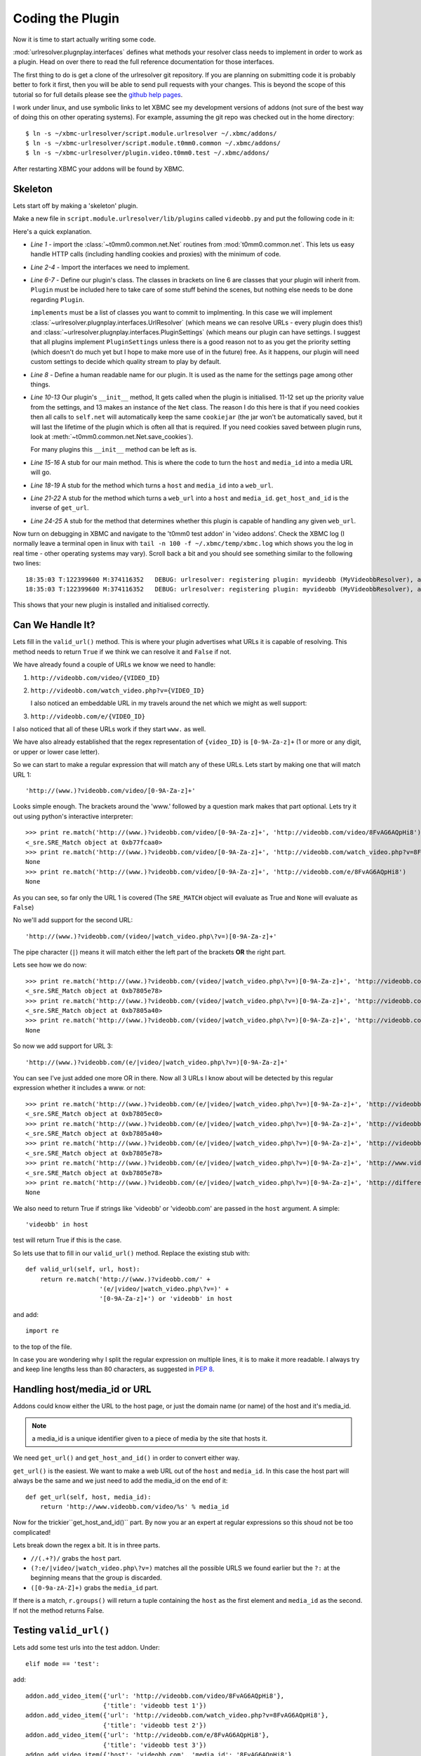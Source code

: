 =================
Coding the Plugin
=================

Now it is time to start actually writing some code.

:mod:`urlresolver.plugnplay.interfaces` defines what methods your resolver class
needs to implement in order to work as a plugin. Head on over there to read the 
full reference documentation for those interfaces.

The first thing to do is get a clone of the urlresolver git repository. If you 
are planning on submitting code it is probably better to fork it first, then you
will be able to send pull requests with your changes. This is beyond the scope 
of this tutorial so for full details please see the 
`github help pages <http://help.github.com/>`_.

I work under linux, and use symbolic links to let XBMC see my development 
versions of addons (not sure of the best way of doing this on other operating
systems). For example, assuming the git repo was checked out in the home 
directory::

    $ ln -s ~/xbmc-urlresolver/script.module.urlresolver ~/.xbmc/addons/
    $ ln -s ~/xbmc-urlresolver/script.module.t0mm0.common ~/.xbmc/addons/
    $ ln -s ~/xbmc-urlresolver/plugin.video.t0mm0.test ~/.xbmc/addons/

After restarting XBMC your addons will be found by XBMC.

Skeleton
========

Lets start off by making a 'skeleton' plugin.

Make a new file in ``script.module.urlresolver/lib/plugins`` called 
``videobb.py`` and put the following code in it:
    
.. code-block:: python
    :linenos:
    
    from t0mm0.common.net import Net
    from urlresolver.plugnplay.interfaces import UrlResolver
    from urlresolver.plugnplay.interfaces import PluginSettings
    from urlresolver.plugnplay import Plugin

    class MyVideobbResolver(Plugin, UrlResolver, PluginSettings):
        implements = [UrlResolver, PluginSettings]
        name = "myvideobb"

        def __init__(self):
            p = self.get_setting('priority') or 100
            self.priority = int(p)
            self.net = Net()

        def get_media_url(self, host, media_id):
            return 'media url'
            
        def get_url(self, host, media_id):
            return 'web url'
            
        def get_host_and_id(self, url):
            return ('host', 'media id')

        def valid_url(self, url, host):
            return False
            
Here's a quick explanation.

* *Line 1* - import the :class:`~t0mm0.common.net.Net` routines from :mod:`t0mm0.common.net`. 
  This lets us easy handle HTTP calls (including handling cookies and proxies)
  with the minimum of code.
* *Line 2-4* - Import the interfaces we need to implement.
* *Line 6-7* - Define our plugin's class. The classes in brackets on line 6
  are classes that your plugin will inherit from. ``Plugin`` must be included
  here to take care of some stuff behind the scenes, but nothing else needs to
  be done regarding ``Plugin``. 
  
  ``implements`` must be a list of classes you 
  want to commit to implmenting. In this case we will implement 
  :class:`~urlresolver.plugnplay.interfaces.UrlResolver` (which means we can 
  resolve URLs - every plugin does this!) and 
  :class:`~urlresolver.plugnplay.interfaces.PluginSettings` (which means our 
  plugin can have settings. I suggest that all plugins implement 
  ``PluginSettings`` unless there is a good reason not to as you get the 
  priority setting (which doesn't do much yet but I hope to make more use of in
  the future) free. As it happens, our plugin will need custom settings to 
  decide which quality stream to play by default.
* *Line 8* - Define a human readable name for our plugin. It is used as the
  name for the settings page among other things.
* *Line 10-13* Our plugin's ``__init__`` method, It gets called when the plugin 
  is initialised. 11-12 set up the priority value from the settings, and 13 
  makes an instance of the ``Net`` class. The reason I do this here is that if 
  you need cookies then all calls to ``self.net`` will automatically keep the 
  same ``cookiejar`` (the jar won't be automatically saved, but it will last the
  lifetime of the plugin which is often all that is required. If you need 
  cookies saved between plugin runs, look at 
  :meth:`~t0mm0.common.net.Net.save_cookies`). 
  
  For many plugins this ``__init__`` method can be left as is.
* *Line 15-16* A stub for our main method. This is where the code to turn the
  ``host`` and ``media_id`` into a media URL will go.
* *Line 18-19* A stub for the method which turns a ``host`` and ``media_id`` 
  into a ``web_url``.
* *Line 21-22* A stub for the method which turns a ``web_url`` into a ``host``
  and ``media_id``. ``get_host_and_id`` is the inverse of ``get_url``. 
* *Line 24-25* A stub for the method that determines whether this plugin is 
  capable of handling any given ``web_url``.  
 
Now turn on debugging in XBMC and navigate to the 't0mm0 test addon' in 
'video addons'. Check the XBMC log (I normally leave a terminal open in linux
with ``tail -n 100 -f ~/.xbmc/temp/xbmc.log`` which shows you the log in real 
time - other operating systems may vary). Scroll back a bit and you should see 
something similar to the following two lines::

    18:35:03 T:122399600 M:374116352   DEBUG: urlresolver: registering plugin: myvideobb (MyVideobbResolver), as: UrlResolver (P=100)
    18:35:03 T:122399600 M:374116352   DEBUG: urlresolver: registering plugin: myvideobb (MyVideobbResolver), as: PluginSettings (P=100)

This shows that your new plugin is installed and initialised correctly.



Can We Handle It?
=================

Lets fill in the ``valid_url()`` method. This is where your plugin advertises
what URLs it is capable of resolving. This method needs to return ``True`` if we 
think we can resolve it and ``False`` if not.

We have already found a couple of URLs we know we need to handle:

#. ``http://videobb.com/video/{VIDEO_ID}``
#. ``http://videobb.com/watch_video.php?v={VIDEO_ID}``
   
   I also noticed an embeddable URL in my travels around the net which we might 
   as well support:
#. ``http://videobb.com/e/{VIDEO_ID}``

I also noticed that all of these URLs work if they start ``www.`` as well.

We have also already established that the regex representation of ``{video_ID}`` 
is ``[0-9A-Za-z]+`` (1 or more or any digit, or upper or lower case letter).

So we can start to make a regular expression that will match any of these URLs.
Lets start by making one that will match URL 1::

    'http://(www.)?videobb.com/video/[0-9A-Za-z]+'
    
Looks simple enough. The brackets around the 'www.' followed by a question mark 
makes that part optional. Lets try it out using python's interactive 
interpreter::

    >>> print re.match('http://(www.)?videobb.com/video/[0-9A-Za-z]+', 'http://videobb.com/video/8FvAG6AQpHi8')
    <_sre.SRE_Match object at 0xb77fcaa0>
    >>> print re.match('http://(www.)?videobb.com/video/[0-9A-Za-z]+', 'http://videobb.com/watch_video.php?v=8FvAG6AQpHi8')
    None
    >>> print re.match('http://(www.)?videobb.com/video/[0-9A-Za-z]+', 'http://videobb.com/e/8FvAG6AQpHi8')
    None

As you can see, so far only the URL 1 is covered (The ``SRE_MATCH`` object will
evaluate as True and ``None`` will evaluate as ``False``)

No we'll add support for the second URL::

    'http://(www.)?videobb.com/(video/|watch_video.php\?v=)[0-9A-Za-z]+'

The pipe character (``|``) means it will match either the left part of the 
brackets **OR** the right part.

Lets see how we do now::

    >>> print re.match('http://(www.)?videobb.com/(video/|watch_video.php\?v=)[0-9A-Za-z]+', 'http://videobb.com/video/8FvAG6AQpHi8')
    <_sre.SRE_Match object at 0xb7805e78>
    >>> print re.match('http://(www.)?videobb.com/(video/|watch_video.php\?v=)[0-9A-Za-z]+', 'http://videobb.com/watch_video.php?v=8FvAG6AQpHi8')
    <_sre.SRE_Match object at 0xb7805a40>
    >>> print re.match('http://(www.)?videobb.com/(video/|watch_video.php\?v=)[0-9A-Za-z]+', 'http://videobb.com/e/8FvAG6AQpHi8')
    None

So now we add support for URL 3::

    'http://(www.)?videobb.com/(e/|video/|watch_video.php\?v=)[0-9A-Za-z]+'
    
You can see I've just added one more OR in there. Now all 3 URLs I know about 
will be detected by this regular expression whether it includes a www. or not::

    >>> print re.match('http://(www.)?videobb.com/(e/|video/|watch_video.php\?v=)[0-9A-Za-z]+', 'http://videobb.com/video/8FvAG6AQpHi8')
    <_sre.SRE_Match object at 0xb7805ec0>
    >>> print re.match('http://(www.)?videobb.com/(e/|video/|watch_video.php\?v=)[0-9A-Za-z]+', 'http://videobb.com/watch_video.php?v=8FvAG6AQpHi8')
    <_sre.SRE_Match object at 0xb7805a40>
    >>> print re.match('http://(www.)?videobb.com/(e/|video/|watch_video.php\?v=)[0-9A-Za-z]+', 'http://videobb.com/e/8FvAG6AQpHi8')
    <_sre.SRE_Match object at 0xb7805e78>
    >>> print re.match('http://(www.)?videobb.com/(e/|video/|watch_video.php\?v=)[0-9A-Za-z]+', 'http://www.videobb.com/video/8FvAG6AQpHi8')
    <_sre.SRE_Match object at 0xb7805e78>
    >>> print re.match('http://(www.)?videobb.com/(e/|video/|watch_video.php\?v=)[0-9A-Za-z]+', 'http://different-hoster.com/video/8FvAG6AQpHi8')
    None

We also need to return True if strings like 'videobb' or 'videobb.com' are 
passed in the ``host`` argument. A simple::

    'videobb' in host
    
test will return True if this is the case.

So lets use that to fill in our ``valid_url()`` method. Replace the existing 
stub with::

    def valid_url(self, url, host):
        return re.match('http://(www.)?videobb.com/' + 
                        '(e/|video/|watch_video.php\?v=)' +
                        '[0-9A-Za-z]+') or 'videobb' in host
                        
and add::

    import re
    
to the top of the file.

In case you are wondering why I split the regular expression on multiple lines,
it is to make it more readable. I always try and keep line lengths less than 80
characters, as suggested in :pep:`8`.


.. seealso::

    If you'd like more info on regular expressions, check out the module docs
    for the :mod:`re` module, or read one of the many fine tutorials on the
    web such as http://www.regular-expressions.info/.

Handling host/media_id or URL
=============================

Addons could know either the URL to the host page, or just the domain name (or 
name) of the host and it's media_id.

.. note::

    a media_id is a unique identifier given to a piece of media by the site that 
    hosts it.
    
We need ``get_url()`` and ``get_host_and_id()`` in order to convert either way.

``get_url()`` is the easiest. We want to make a web URL out of the ``host`` and 
``media_id``. In this case the host part will always be the same and we just 
need to add the media_id on the end of it::

    def get_url(self, host, media_id):
        return 'http://www.videobb.com/video/%s' % media_id

Now for the trickier``get_host_and_id()`` part. By now you ar an expert at 
regular expressions so this shoud not be too complicated!

.. code-block:: python
    :linenos:

    def get_host_and_id(self, url):
        r = re.search('//(.+?)/(?:e/|video/|watch_video.php\?v=)([0-9a-zA-Z]+)', 
                      url)
        if r:
            return r.groups()
        else:
            return False

Lets break down the regex a bit. It is in three parts.

* ``//(.+?)/`` grabs the ``host`` part.
* ``(?:e/|video/|watch_video.php\?v=)`` matches all the possible URLS we found 
  earlier but the ``?:`` at the beginning means that the group is discarded.
* ``([0-9a-zA-Z]+)`` grabs the ``media_id`` part.

If there is a match, ``r.groups()`` will return a tuple containing the ``host``
as the first element and ``media_id`` as the second. If not the method returns
False.

Testing ``valid_url()``
=======================

Lets add some test urls into the test addon. Under::

    elif mode == 'test':

add::

    addon.add_video_item({'url': 'http://videobb.com/video/8FvAG6AQpHi8'}, 
                         {'title': 'videobb test 1'})
    addon.add_video_item({'url': 'http://videobb.com/watch_video.php?v=8FvAG6AQpHi8'}, 
                         {'title': 'videobb test 2'})
    addon.add_video_item({'url': 'http://videobb.com/e/8FvAG6AQpHi8'}, 
                         {'title': 'videobb test 3'})
    addon.add_video_item({'host': 'videobb.com', 'media_id': '8FvAG6AQpHi8'}, 
                         {'title': 'videobb test 4'})

Now we can test to see if our plugin tries to resolve these links by trying to
play them in XBMC. 

Go to 't0mm0 test addon' in 'video addons'. Select 'resolver settings' and 
change the priority for our plugin to something lower than the existing videobb
plugin. This will ensure that when we try and play a videobb link, our 
'myvideobb' plugin will be tried first (plugins are tried in priority order from
low numbers to high).

Now select '\*test links\*' and you should see the links we just added. Give one 
a try. It won't play anything because we haven't written the code yet, but you
should see the following in the log which proves the URL is being sent to our 
new plugin::

    20:38:11 T:3040648048 M:556085248  NOTICE: urlresolver: resolving using myvideobb plugin
    20:38:11 T:3040648048 M:555970560   DEBUG: t0mm0 test addon: resolved to: media url

If it still says ``resolving using videobb plugin`` you have done something 
wrong. Go back and check your regular expressions and check the priority 
settings.


The Main Event
==============

Now lets replace the ``get_media_url()`` method with something useful:

.. code-block:: python
    :linenos:

    def get_media_url(self, host, media_id):
        #grab json info for this video
        json_url = 'http://videobb.com/player_control/settings.php?v=%s' % \
                                                                    media_id
        try:
            json = self.net.http_GET(json_url).content
        except urllib2.URLError, e:
            common.addon.log_error('myvideobb: got http error %d fetching %s' %
                                    (e.code, api_url))
            return False
            
        #find highest quality URL
        r = re.finditer('"l".*?:.*?"(.+?)".+?"u".*?:.*?"(.+?)"', json)
        chosen_res = 0
        stream_url = False
        if r:
            for match in r:
                res, url = match.groups()
                res = int(res.strip('p'))
                if res > chosen_res:
                    stream_url = url.decode('base-64')
                    chosen_res = res
        else:
            common.addon.log_error('myvideobb: stream url not found')
            return False

        return stream_url

You'll also need to add::

    import urllib2
    from urlresolver import common

to the top of the file. 

Although we use :class:`~t0mm0.common.net.Net` to handle the network 
communications, we still need to import :mod:`urllib2` in order to catch the
exceptions if something goes wrong.

``urlrsolver.common`` is imported so that we can use the logging functions.

This code is split into two main sections:

#. :ref:`grab-json` (lines 2-10)
#. :ref:`grab-url` (lines 12-27)

.. _grab-json:

Grab JSON info for this video
-----------------------------

This section of code handles grabbing the URL of the JSON information and 
getting its contents.

* *Line 3-4* - Construct the URL to fetch using the ``video_id`` we found 
  earlier.
* *Line 5-10* - Use :class:`~t0mm0.common.net.Net` to grab the URL's content,
  catching the exception if we get an error (such as 404 not found). Again if 
  there is an error we log it and return ``False``.

.. _grab-url:

Find highest quality URL
------------------------

This section looks through the JSON and finds the best quality URL available.

Remember this from earlier:

.. code-block:: javascript
  
            "res": [{
                "d": false,
                "l": "240p",
                "u": "aHR0cDovL3MxMC52aWRlb2JiLmNvbTo4MC9zP3Y9OEZ2QUc2QVFwSGk4JnQ9MTMxMzIzOTczMCZ1PSZjPUIzOUQyOThBNzY0QkNGRTdDRThFNTExRkYyRjQ3MTFEOTY0MkRBMUJGOUNBNEQ2ODA5NDkwRkNGRTAyM0UwN0Mmcj0x"
            }, {
                "d": true,
                "l": "480p",
                "u": "aHR0cDovL3MxMC52aWRlb2JiLmNvbTo4MC9zP3Y9OEZ2QUc2QVFwSGk4JnQ9MTMxMzIzOTczMCZ1PSZjPUIzOUQyOThBNzY0QkNGRTdDRThFNTExRkYyRjQ3MTFEOTY0MkRBMUJGOUNBNEQ2ODA5NDkwRkNGRTAyM0UwN0Mmcj0y"
            }]
        }
    }
  
(this is the beautified version, the real thing is all on a single line)

* *Line 13* - We could have used 
  `simplejson <http://simplejson.github.com/simplejson/>`_ here but (despite its 
  name!) it would be more work than regular expressions. 
  
  We capture two values ``l`` which is the resolution, and ``u`` which is the 
  base64 encoded URL. We use :func:`re.finditer` because there may be more than
  one result which we want to loop through.
  
* *Line 14-15* - Set up some variables. ``chosen_res`` will keep track of the
  currently chosen resolution, and ``stream_url`` is set to ``False`` so that if
  the next few lines go wrong this method will return ``False`` and the addon 
  will know something went wrong.
  
* *Line 17* - Loop through all the matches we made.

* *Line 18* - Grab the two values from the capture groups for this match.

* *Line 19* - Remove any 'p' from the end of the resolution. This is just a 
  guess, because this JSON is not documented we can not tell what all the 
  possible resolutions are, but the only ones I have seen are '240p' and '480p'
  so i think it's safe to assume if there are any others they will probably end 
  in 'p'.
  
* *Line 20-22* If the resolution for this match is higher than our current 
  selection, set ``stream_url`` to be this URL (remember it is base64 encoded
  so we need to :func:`decode`) and update the value in ``chosen_res`` so we
  know what our currently chosen resolution is for the next time round the loop.
  
* *Line 23-25* - As usual, log the error and return ``False`` if the regular
  expression didn't match.
  
  
There you have it - a working plugin! Try it out with one of your test links in 
XBMC and you should see (as well as some video playing!) something like this in 
the log::

    23:43:30 T:2916084592 M:407699456  NOTICE: urlresolver: resolving using myvideobb plugin
    23:43:30 T:2916084592 M:405127168   DEBUG: t0mm0 test addon: resolved to: http://s200.videobb.com:80/s?v=8FvAG6AQpHi8&t=1313275412&u=&c=C08FDA7D2B03F3E262C00750C5984C809642DA1BF9CA4D6809490FCFE023E07C&r=2

Read the next section to see how to add a quality setting.
